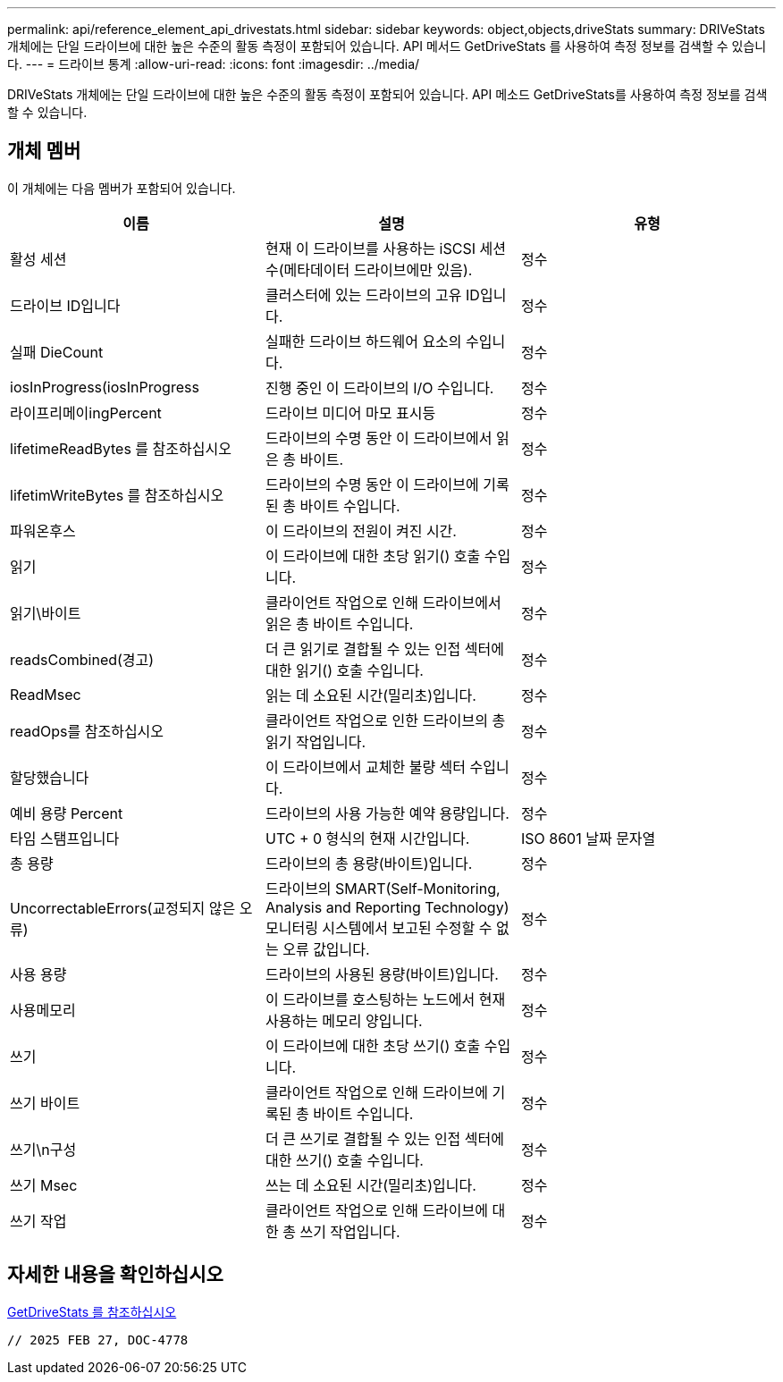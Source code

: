 ---
permalink: api/reference_element_api_drivestats.html 
sidebar: sidebar 
keywords: object,objects,driveStats 
summary: DRIVeStats 개체에는 단일 드라이브에 대한 높은 수준의 활동 측정이 포함되어 있습니다. API 메서드 GetDriveStats 를 사용하여 측정 정보를 검색할 수 있습니다. 
---
= 드라이브 통계
:allow-uri-read: 
:icons: font
:imagesdir: ../media/


[role="lead"]
DRIVeStats 개체에는 단일 드라이브에 대한 높은 수준의 활동 측정이 포함되어 있습니다. API 메소드 GetDriveStats를 사용하여 측정 정보를 검색할 수 있습니다.



== 개체 멤버

이 개체에는 다음 멤버가 포함되어 있습니다.

|===
| 이름 | 설명 | 유형 


 a| 
활성 세션
 a| 
현재 이 드라이브를 사용하는 iSCSI 세션 수(메타데이터 드라이브에만 있음).
 a| 
정수



 a| 
드라이브 ID입니다
 a| 
클러스터에 있는 드라이브의 고유 ID입니다.
 a| 
정수



 a| 
실패 DieCount
 a| 
실패한 드라이브 하드웨어 요소의 수입니다.
 a| 
정수



 a| 
iosInProgress(iosInProgress
 a| 
진행 중인 이 드라이브의 I/O 수입니다.
 a| 
정수



 a| 
라이프리메이ingPercent
 a| 
드라이브 미디어 마모 표시등
 a| 
정수



 a| 
lifetimeReadBytes 를 참조하십시오
 a| 
드라이브의 수명 동안 이 드라이브에서 읽은 총 바이트.
 a| 
정수



 a| 
lifetimWriteBytes 를 참조하십시오
 a| 
드라이브의 수명 동안 이 드라이브에 기록된 총 바이트 수입니다.
 a| 
정수



 a| 
파워온후스
 a| 
이 드라이브의 전원이 켜진 시간.
 a| 
정수



 a| 
읽기
 a| 
이 드라이브에 대한 초당 읽기() 호출 수입니다.
 a| 
정수



 a| 
읽기\바이트
 a| 
클라이언트 작업으로 인해 드라이브에서 읽은 총 바이트 수입니다.
 a| 
정수



 a| 
readsCombined(경고)
 a| 
더 큰 읽기로 결합될 수 있는 인접 섹터에 대한 읽기() 호출 수입니다.
 a| 
정수



 a| 
ReadMsec
 a| 
읽는 데 소요된 시간(밀리초)입니다.
 a| 
정수



 a| 
readOps를 참조하십시오
 a| 
클라이언트 작업으로 인한 드라이브의 총 읽기 작업입니다.
 a| 
정수



 a| 
할당했습니다
 a| 
이 드라이브에서 교체한 불량 섹터 수입니다.
 a| 
정수



 a| 
예비 용량 Percent
 a| 
드라이브의 사용 가능한 예약 용량입니다.
 a| 
정수



 a| 
타임 스탬프입니다
 a| 
UTC + 0 형식의 현재 시간입니다.
 a| 
ISO 8601 날짜 문자열



 a| 
총 용량
 a| 
드라이브의 총 용량(바이트)입니다.
 a| 
정수



 a| 
UncorrectableErrors(교정되지 않은 오류)
 a| 
드라이브의 SMART(Self-Monitoring, Analysis and Reporting Technology) 모니터링 시스템에서 보고된 수정할 수 없는 오류 값입니다.
 a| 
정수



 a| 
사용 용량
 a| 
드라이브의 사용된 용량(바이트)입니다.
 a| 
정수



 a| 
사용메모리
 a| 
이 드라이브를 호스팅하는 노드에서 현재 사용하는 메모리 양입니다.
 a| 
정수



 a| 
쓰기
 a| 
이 드라이브에 대한 초당 쓰기() 호출 수입니다.
 a| 
정수



 a| 
쓰기 바이트
 a| 
클라이언트 작업으로 인해 드라이브에 기록된 총 바이트 수입니다.
 a| 
정수



 a| 
쓰기\n구성
 a| 
더 큰 쓰기로 결합될 수 있는 인접 섹터에 대한 쓰기() 호출 수입니다.
 a| 
정수



 a| 
쓰기 Msec
 a| 
쓰는 데 소요된 시간(밀리초)입니다.
 a| 
정수



 a| 
쓰기 작업
 a| 
클라이언트 작업으로 인해 드라이브에 대한 총 쓰기 작업입니다.
 a| 
정수

|===


== 자세한 내용을 확인하십시오

xref:reference_element_api_getdrivestats.adoc[GetDriveStats 를 참조하십시오]

 // 2025 FEB 27, DOC-4778